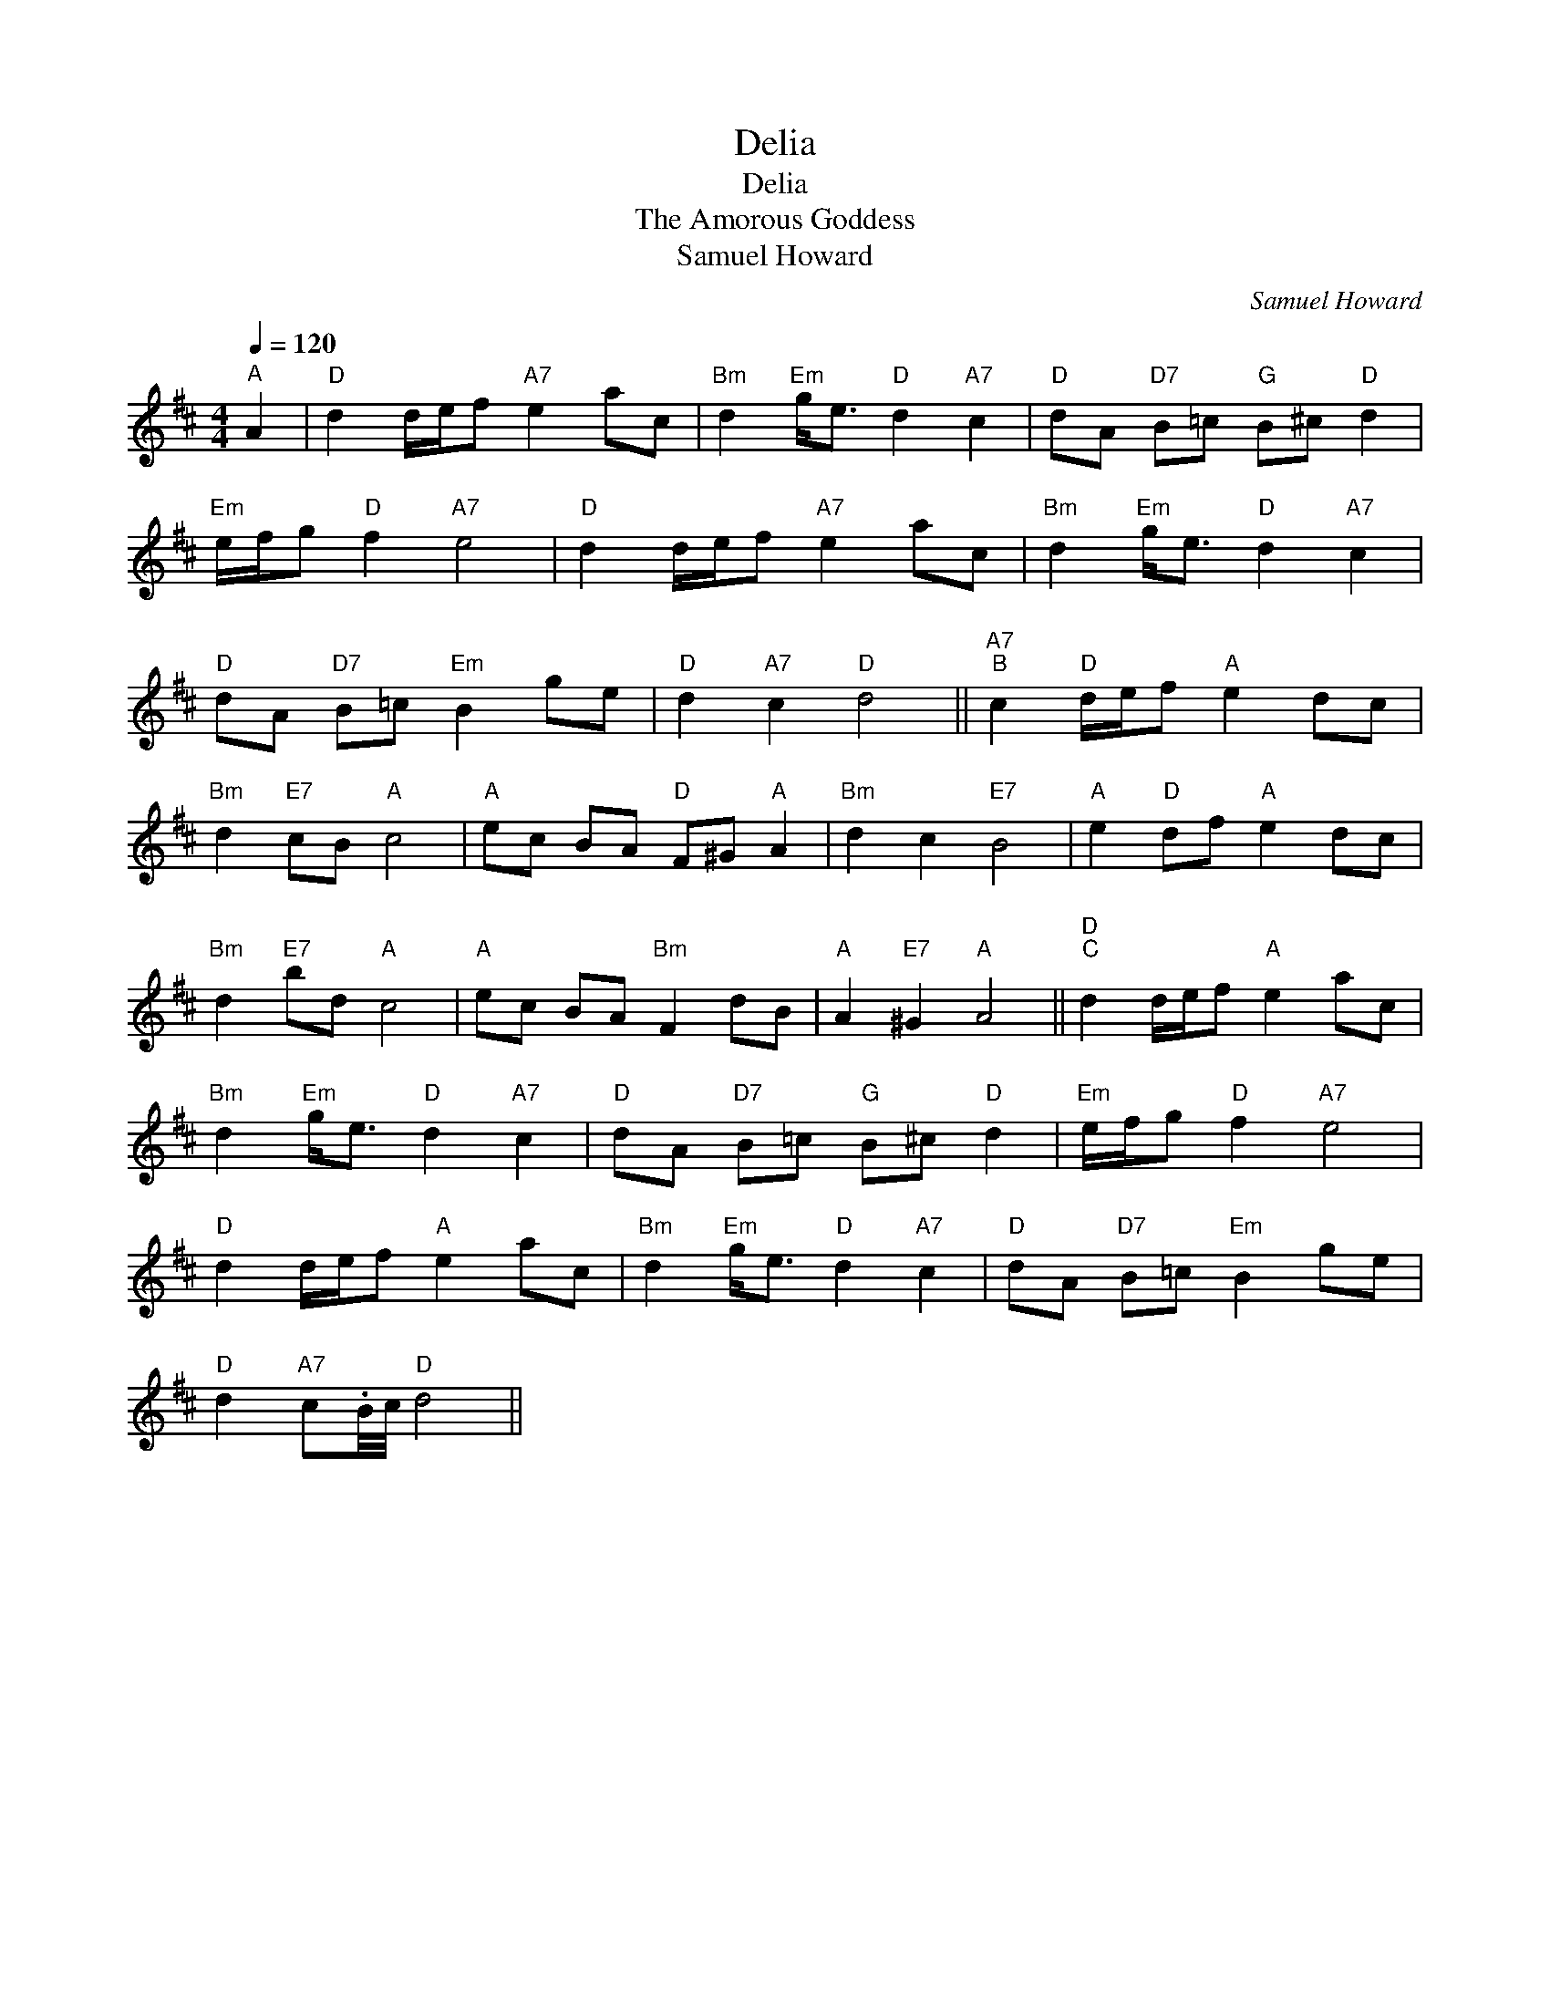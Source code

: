 X:1
T:Delia
T:Delia
T:The Amorous Goddess
T:Samuel Howard
C:Samuel Howard
L:1/8
Q:1/4=120
M:4/4
K:D
V:1 treble 
V:1
"^A" A2 |"D" d2 d/e/f"A7" e2 ac |"Bm" d2"Em" g<e"D" d2"A7" c2 |"D" dA"D7" B=c"G" B^c"D" d2 | %4
"Em" e/f/g"D" f2"A7" e4 |"D" d2 d/e/f"A7" e2 ac |"Bm" d2"Em" g<e"D" d2"A7" c2 | %7
"D" dA"D7" B=c"Em" B2 ge |"D" d2"A7" c2"D" d4 ||"A7""^B" c2"D" d/e/f"A" e2 dc | %10
"Bm" d2"E7" cB"A" c4 |"A" ec BA"D" F^G"A" A2 |"Bm" d2 c2"E7" B4 |"A" e2"D" df"A" e2 dc | %14
"Bm" d2"E7" bd"A" c4 |"A" ec BA"Bm" F2 dB |"A" A2"E7" ^G2"A" A4 ||"D""^C" d2 d/e/f"A" e2 ac | %18
"Bm" d2"Em" g<e"D" d2"A7" c2 |"D" dA"D7" B=c"G" B^c"D" d2 |"Em" e/f/g"D" f2"A7" e4 | %21
"D" d2 d/e/f"A" e2 ac |"Bm" d2"Em" g<e"D" d2"A7" c2 |"D" dA"D7" B=c"Em" B2 ge | %24
"D" d2"A7" c.B/4c/4"D" d4 || %25

